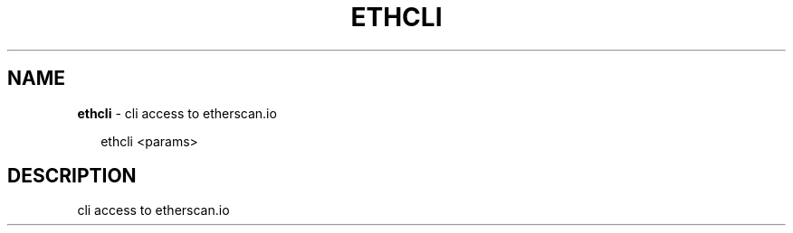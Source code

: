 .TH "ETHCLI" "1" "June 2017" "" ""
.SH "NAME"
\fBethcli\fR \- cli access to etherscan\.io
.P
.RS 2
.nf
  ethcli <params>
.fi
.RE
.SH DESCRIPTION
.P
  cli access to etherscan\.io

